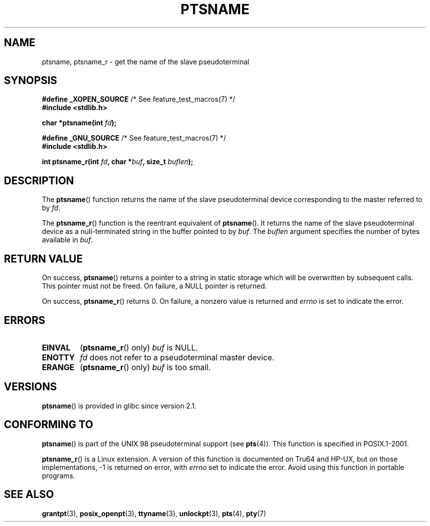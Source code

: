 .\" This page is in the public domain. - aeb
.\"
.\" 2004-12-17, mtk, added description of ptsname_r() + ERRORS
.\"
.TH PTSNAME 3 2008-09-03 "" "Linux Programmer's Manual"
.SH NAME
ptsname, ptsname_r \- get the name of the slave pseudoterminal
.SH SYNOPSIS
.nf
.BR "#define _XOPEN_SOURCE" "       /* See feature_test_macros(7) */"
.br
.B #include <stdlib.h>
.sp
.BI "char *ptsname(int " fd ");"
.sp
.BR "#define _GNU_SOURCE" "         /* See feature_test_macros(7) */"
.br
.B #include <stdlib.h>
.sp
.BI "int ptsname_r(int " fd ", char *" buf ", size_t " buflen ");"
.fi
.SH DESCRIPTION
The
.BR ptsname ()
function returns the name of the slave pseudoterminal device
corresponding to the master referred to by
.IR fd .

The
.BR ptsname_r ()
function is the reentrant equivalent of
.BR ptsname ().
It returns the name of the slave pseudoterminal device as a
null-terminated string in the buffer pointed to by
.IR buf .
The
.I buflen
argument specifies the number of bytes available in
.IR buf .
.SH RETURN VALUE
On success,
.BR ptsname ()
returns a pointer to a string in static storage which will be
overwritten by subsequent calls.
This pointer must not be freed.
On failure, a NULL pointer is returned.

On success,
.BR ptsname_r ()
returns 0.
On failure, a nonzero value is returned
and
.I errno
is set to indicate the error.
.\" In fact the errno value is also returned as the function
.\" result -- MTK, Dec 04
.SH ERRORS
.TP
.B EINVAL
.RB ( ptsname_r ()
only)
.I buf
is NULL.
.TP
.B ENOTTY
.I fd
does not refer to a pseudoterminal master device.
.TP
.B ERANGE
.RB ( ptsname_r ()
only)
.I buf
is too small.
.SH VERSIONS
.BR ptsname ()
is provided in glibc since version 2.1.
.SH CONFORMING TO
.BR ptsname ()
is part of the UNIX 98 pseudoterminal support (see
.BR pts (4)).
This function is specified in POSIX.1-2001.

.BR ptsname_r ()
is a Linux extension.
A version of this function is documented on Tru64 and HP-UX, but
on those implementations, \-1 is returned on error, with
.I errno
set to indicate the error.
Avoid using this function in portable programs.
.SH SEE ALSO
.BR grantpt (3),
.BR posix_openpt (3),
.BR ttyname (3),
.BR unlockpt (3),
.BR pts (4),
.BR pty (7)
